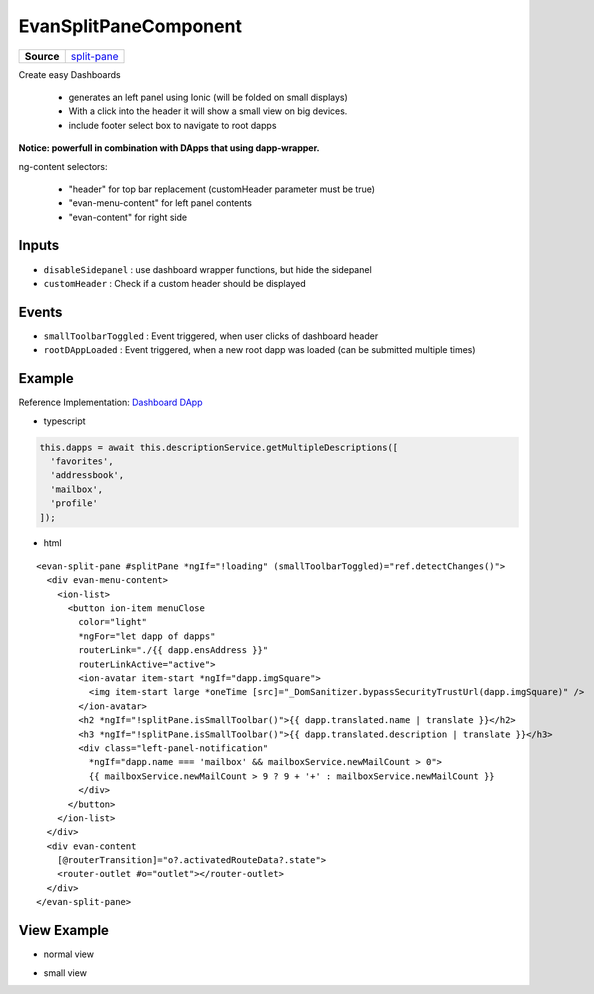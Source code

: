 ======================
EvanSplitPaneComponent
======================

.. list-table:: 
   :widths: auto
   :stub-columns: 1

   * - Source
     - `split-pane <https://github.com/evannetwork/ui-angular-core/blob/develop/src/components/split-pane>`__

Create easy Dashboards

  - generates an left panel using Ionic (will be folded on small displays)
  - With a click into the header it will show a small view on big devices.
  - include footer select box to navigate to root dapps

**Notice: powerfull in combination with DApps that using dapp-wrapper.**

ng-content selectors:

  - "header" for top bar replacement (customHeader parameter must be true)
  - "evan-menu-content" for left panel contents
  - "evan-content" for right side

------
Inputs
------
- ``disableSidepanel`` : use dashboard wrapper functions, but hide the sidepanel
- ``customHeader`` : Check if a custom header should be displayed

------
Events
------

- ``smallToolbarToggled`` : Event triggered, when user clicks of dashboard header
- ``rootDAppLoaded`` : Event triggered, when a new root dapp was loaded (can be submitted multiple times)

-------
Example
-------
Reference Implementation: `Dashboard DApp <https://github.com/evannetwork/ui-core-dapps/blob/develop/dapps/dashboard/src/components/dashboard/dashboard.html>`_

- typescript

.. code-block:: typescript

  this.dapps = await this.descriptionService.getMultipleDescriptions([
    'favorites',
    'addressbook',
    'mailbox',
    'profile'
  ]);

- html

::
  
  <evan-split-pane #splitPane *ngIf="!loading" (smallToolbarToggled)="ref.detectChanges()">
    <div evan-menu-content>
      <ion-list>
        <button ion-item menuClose 
          color="light" 
          *ngFor="let dapp of dapps"
          routerLink="./{{ dapp.ensAddress }}"
          routerLinkActive="active">
          <ion-avatar item-start *ngIf="dapp.imgSquare">
            <img item-start large *oneTime [src]="_DomSanitizer.bypassSecurityTrustUrl(dapp.imgSquare)" />
          </ion-avatar>
          <h2 *ngIf="!splitPane.isSmallToolbar()">{{ dapp.translated.name | translate }}</h2>
          <h3 *ngIf="!splitPane.isSmallToolbar()">{{ dapp.translated.description | translate }}</h3>
          <div class="left-panel-notification"
            *ngIf="dapp.name === 'mailbox' && mailboxService.newMailCount > 0">
            {{ mailboxService.newMailCount > 9 ? 9 + '+' : mailboxService.newMailCount }}
          </div>
        </button>
      </ion-list>
    </div>
    <div evan-content
      [@routerTransition]="o?.activatedRouteData?.state">
      <router-outlet #o="outlet"></router-outlet>
    </div>
  </evan-split-pane>

------------
View Example
------------
- normal view

.. image:: ../../images/angular-core/components/evan-split-pane.png
   :width: 600

- small view

.. image:: ../../images/angular-core/components/evan-split-pane-small.png
   :width: 600